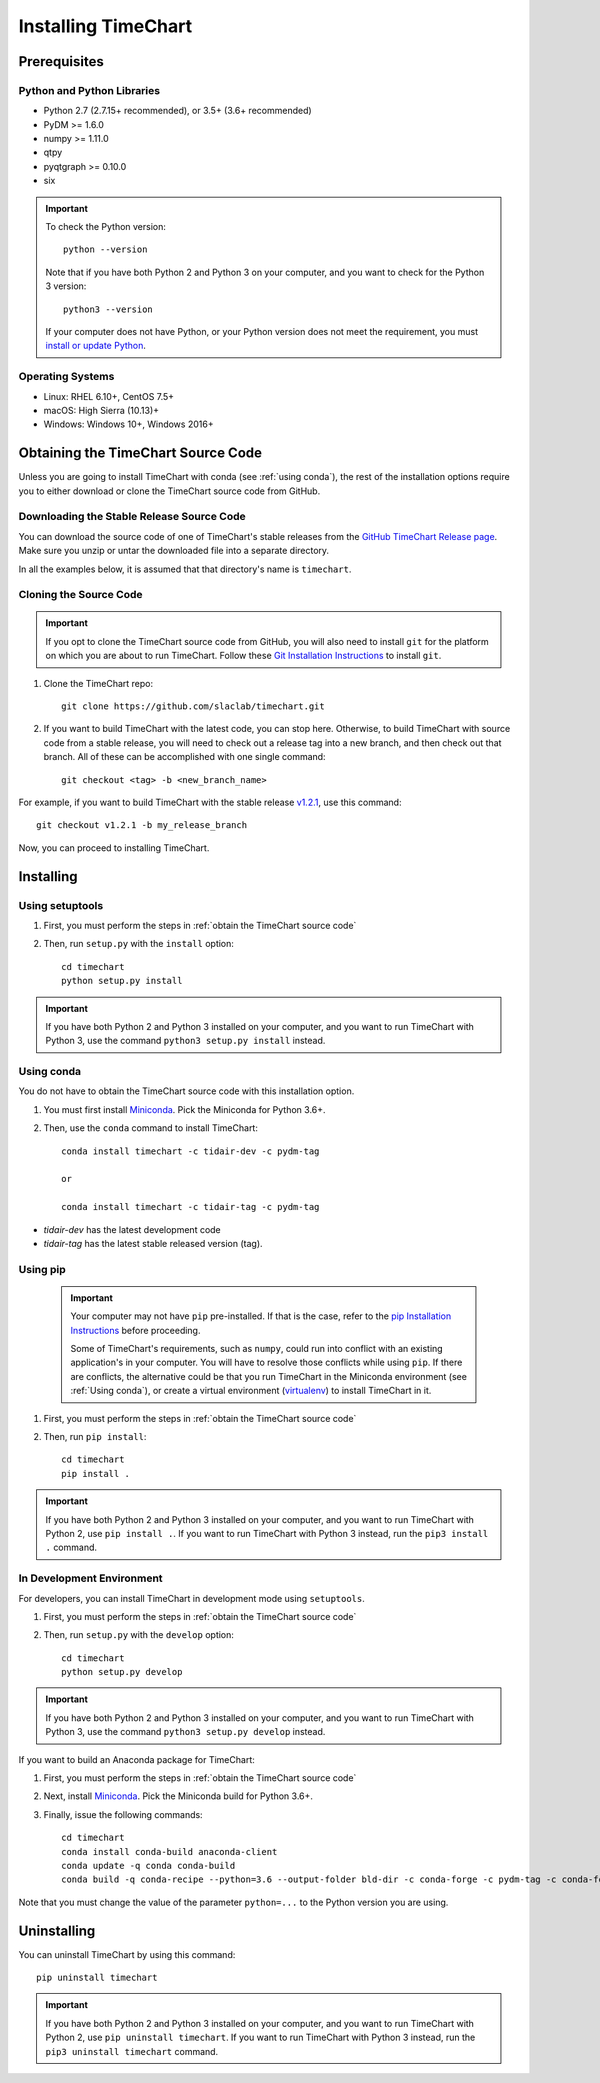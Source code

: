 =====================
Installing TimeChart
=====================

.. _prerequisites:

**************
Prerequisites
**************

Python and Python Libraries
============================
* Python 2.7 (2.7.15+ recommended), or 3.5+ (3.6+ recommended)
* PyDM >= 1.6.0
* numpy >= 1.11.0
* qtpy
* pyqtgraph >= 0.10.0
* six

.. important::

    To check the Python version::

        python --version

    Note that if you have both Python 2 and Python 3 on your computer, and you want to check for the Python 3 version::

        python3 --version

    If your computer does not have Python, or your Python version does not meet the requirement, you
    must `install or update Python <https://www.python.org/downloads/>`_.

Operating Systems
=================
* Linux: RHEL 6.10+, CentOS 7.5+
* macOS: High Sierra (10.13)+
* Windows: Windows 10+, Windows 2016+


.. _obtain the TimeChart source code:

************************************
Obtaining the TimeChart Source Code
************************************

Unless you are going to install TimeChart with conda (see :ref:`using conda`), the rest of the installation options
require you to either download or clone the TimeChart source code from GitHub.


Downloading the Stable Release Source Code
===========================================

You can download the source code of one of TimeChart's stable releases from the `GitHub TimeChart Release page
<https://github.com/slaclab/timechart/releases>`_. Make sure you unzip or untar the downloaded file into a separate
directory.

In all the examples below, it is assumed that that directory's name is ``timechart``.


Cloning the Source Code
========================

.. important::
    If you opt to clone the TimeChart source code from GitHub, you will also need to install ``git`` for the
    platform on which you are about to run TimeChart. Follow these
    `Git Installation Instructions <https://git-scm.com/book/en/v2/Getting-Started-Installing-Git>`_ to install ``git``.

#. Clone the TimeChart repo::

    git clone https://github.com/slaclab/timechart.git

#. If you want to build TimeChart with the latest code, you can stop here. Otherwise, to build TimeChart with source
   code from a stable release, you will need to check out a release tag into a new branch, and then check out that
   branch. All of these can be accomplished with one single command::

    git checkout <tag> -b <new_branch_name>

For example, if you want to build TimeChart with the stable release
`v1.2.1 <https://github.com/slaclab/timechart/releases/tag/v1.2.1>`_, use this command::

    git checkout v1.2.1 -b my_release_branch

Now, you can proceed to installing TimeChart.


***********
Installing
***********

.. _setuptools:

Using setuptools
=================
#. First, you must perform the steps in :ref:`obtain the TimeChart source code`
#. Then, run ``setup.py`` with the ``install`` option::

    cd timechart
    python setup.py install


.. important::
    If you have both Python 2 and Python 3 installed on your computer, and you want to run TimeChart with Python 3,
    use the command ``python3 setup.py install`` instead.


.. _using conda:

Using conda
============
You do not have to obtain the TimeChart source code with this installation option.

#. You must first install `Miniconda <https://conda.io/miniconda.html>`_. Pick the Miniconda for Python 3.6+.
#. Then, use the ``conda`` command to install TimeChart::

    conda install timechart -c tidair-dev -c pydm-tag

    or

    conda install timechart -c tidair-tag -c pydm-tag

* `tidair-dev` has the latest development code
* `tidair-tag` has the latest stable released version (tag).


Using pip
===========
    .. important::

        Your computer may not have ``pip`` pre-installed. If that is the case, refer to the
        `pip Installation Instructions <https://pip.pypa.io/en/stable/installing/>`_ before proceeding.

        Some of TimeChart's requirements, such as ``numpy``, could run into conflict with an existing application's
        in your computer. You will have to resolve those conflicts while using ``pip``. If there are conflicts, the
        alternative could be that you run TimeChart in the Miniconda environment (see :ref:`Using conda`), or create a
        virtual environment (`virtualenv <https://virtualenv.pypa.io/en/latest/>`_) to install TimeChart in it.

#. First, you must perform the steps in :ref:`obtain the TimeChart source code`
#. Then, run ``pip install``::

    cd timechart
    pip install .

.. important::
    If you have both Python 2 and Python 3 installed on your computer, and you want to run TimeChart with Python 2,
    use ``pip install .``. If you want to run TimeChart with Python 3 instead, run the ``pip3 install .`` command.


In Development Environment
===========================
For developers, you can install TimeChart in development mode using ``setuptools``.

#. First, you must perform the steps in :ref:`obtain the TimeChart source code`
#. Then, run ``setup.py`` with the ``develop`` option::

    cd timechart
    python setup.py develop


.. important::
    If you have both Python 2 and Python 3 installed on your computer, and you want to run TimeChart with Python 3,
    use the command ``python3 setup.py develop`` instead.

If you want to build an Anaconda package for TimeChart:

#. First, you must perform the steps in :ref:`obtain the TimeChart source code`
#. Next, install `Miniconda <https://conda.io/miniconda.html>`_. Pick the Miniconda build for Python 3.6+.
#. Finally, issue the following commands::

    cd timechart
    conda install conda-build anaconda-client
    conda update -q conda conda-build
    conda build -q conda-recipe --python=3.6 --output-folder bld-dir -c conda-forge -c pydm-tag -c conda-forge

Note that you must change the value of the parameter ``python=...`` to the Python version you are using.


*************
Uninstalling
*************

You can uninstall TimeChart by using this command::

    pip uninstall timechart

.. important::
    If you have both Python 2 and Python 3 installed on your computer, and you want to run TimeChart with Python 2,
    use ``pip uninstall timechart``. If you want to run TimeChart with Python 3 instead, run the
    ``pip3 uninstall timechart`` command.
